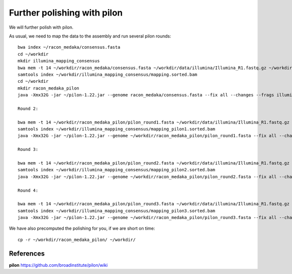 Further polishing with pilon
----------------------------

We will further polish with pilon.


As usual, we need to map the data to the assembly and run several pilon rounds::

  bwa index ~/racon_medaka/consensus.fasta
  cd ~/workdir
  mkdir illumina_mapping_consensus
  bwa mem -t 14 ~/workdir/racon_medaka/consensus.fasta ~/workdir/data/illumina/Illumina_R1.fastq.gz ~/workdir/data/illumina/Illumina_R2.fastq.gz | samtools view - -Sb | samtools sort - -@14 -o ~/workdir/illumina_mapping_consensus/mapping.sorted.bam
  samtools index ~/workdir/illumina_mapping_consensus/mapping.sorted.bam
  cd ~/workdir
  mkdir racon_medaka_pilon
  java -Xmx32G -jar ~/pilon-1.22.jar --genome racon_medaka/consensus.fasta --fix all --changes --frags illumina_mapping_consensus/mapping.sorted.bam --threads 14 --output racon_medaka_pilon/pilon_round1 | tee racon_medaka_pilon/round1.pilon
  
  Round 2:
  
  bwa mem -t 14 ~/workdir/racon_medaka_pilon/pilon_round1.fasta ~/workdir/data/illumina/Illumina_R1.fastq.gz ~/workdir/data/illumina/Illumina_R2.fastq.gz | samtools view - -Sb | samtools sort - -@14 -o ~/workdir/illumina_mapping_consensus/mapping_pilon1.sorted.bam
  samtools index ~/workdir/illumina_mapping_consensus/mapping_pilon1.sorted.bam
  java -Xmx32G -jar ~/pilon-1.22.jar --genome ~/workdir/racon_medaka_pilon/pilon_round1.fasta --fix all --changes --frags illumina_mapping_consensus/mapping_pilon1.sorted.bam --threads 14 --output racon_medaka_pilon/pilon_round2 | tee racon_medaka_pilon/round2.pilon

  Round 3:
  
  bwa mem -t 14 ~/workdir/racon_medaka_pilon/pilon_round2.fasta ~/workdir/data/illumina/Illumina_R1.fastq.gz ~/workdir/data/illumina/Illumina_R2.fastq.gz | samtools view - -Sb | samtools sort - -@14 -o ~/workdir/illumina_mapping_consensus/mapping_pilon2.sorted.bam
  samtools index ~/workdir/illumina_mapping_consensus/mapping_pilon2.sorted.bam
  java -Xmx32G -jar ~/pilon-1.22.jar --genome ~/workdir/racon_medaka_pilon/pilon_round2.fasta --fix all --changes --frags illumina_mapping_consensus/mapping_pilon2.sorted.bam --threads 14 --output racon_medaka_pilon/pilon_round3 | tee racon_medaka_pilon/round3.pilon
  
  Round 4:
  
  bwa mem -t 14 ~/workdir/racon_medaka_pilon/pilon_round3.fasta ~/workdir/data/illumina/Illumina_R1.fastq.gz ~/workdir/data/illumina/Illumina_R2.fastq.gz | samtools view - -Sb | samtools sort - -@14 -o ~/workdir/illumina_mapping_consensus/mapping_pilon3.sorted.bam
  samtools index ~/workdir/illumina_mapping_consensus/mapping_pilon3.sorted.bam
  java -Xmx32G -jar ~/pilon-1.22.jar --genome ~/workdir/racon_medaka_pilon/pilon_round3.fasta --fix all --changes --frags illumina_mapping_consensus/mapping_pilon3.sorted.bam --threads 14 --output racon_medaka_pilon/pilon_round4 | tee racon_medaka_pilon/round4.pilon

We have also precomputed the polishing for you, if we are short on time::

  cp -r ~/workdir/racon_medaka_pilon/ ~/workdir/

References
^^^^^^^^^^

**pilon** https://github.com/broadinstitute/pilon/wiki
